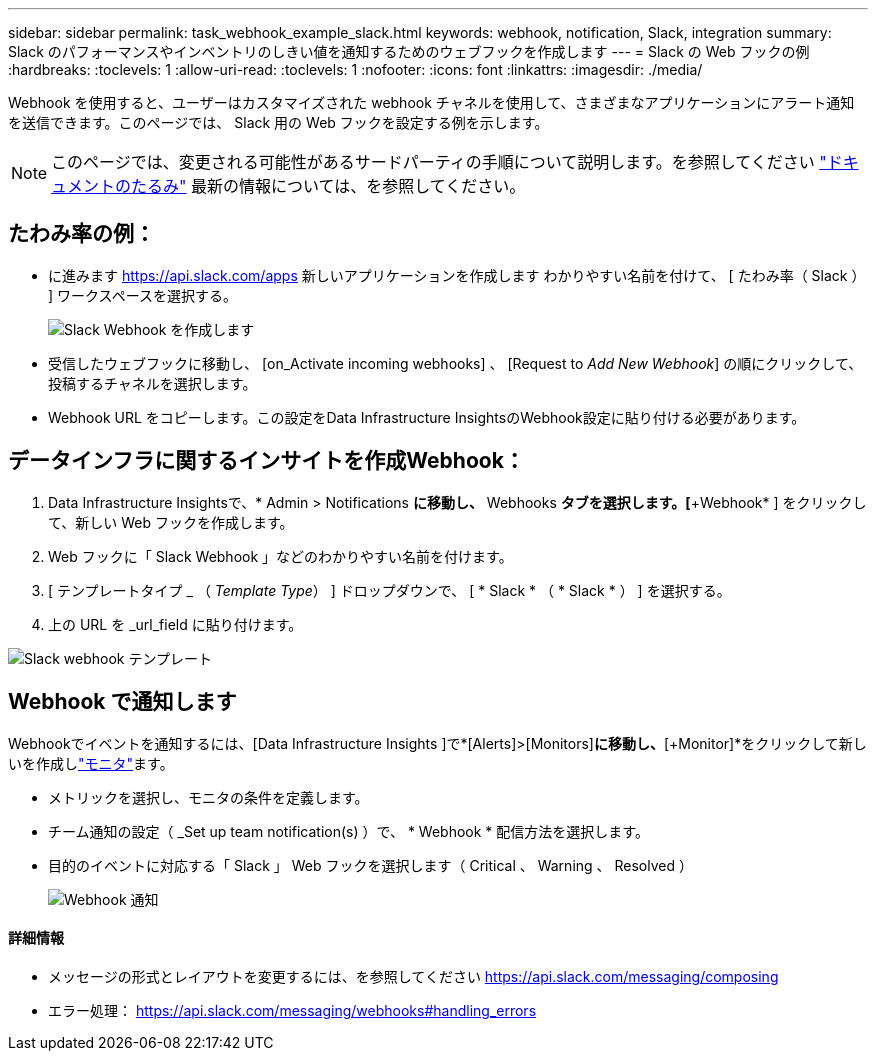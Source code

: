 ---
sidebar: sidebar 
permalink: task_webhook_example_slack.html 
keywords: webhook, notification, Slack, integration 
summary: Slack のパフォーマンスやインベントリのしきい値を通知するためのウェブフックを作成します 
---
= Slack の Web フックの例
:hardbreaks:
:toclevels: 1
:allow-uri-read: 
:toclevels: 1
:nofooter: 
:icons: font
:linkattrs: 
:imagesdir: ./media/


[role="lead"]
Webhook を使用すると、ユーザーはカスタマイズされた webhook チャネルを使用して、さまざまなアプリケーションにアラート通知を送信できます。このページでは、 Slack 用の Web フックを設定する例を示します。


NOTE: このページでは、変更される可能性があるサードパーティの手順について説明します。を参照してください link:https://slack.com/help/articles/115005265063-Incoming-webhooks-for-Slack["ドキュメントのたるみ"] 最新の情報については、を参照してください。



== たわみ率の例：

* に進みます https://api.slack.com/apps[] 新しいアプリケーションを作成します  わかりやすい名前を付けて、 [ たわみ率（ Slack ） ] ワークスペースを選択する。
+
image:Webhooks_Slack_Create_Webhook.png["Slack Webhook を作成します"]

* 受信したウェブフックに移動し、 [on_Activate incoming webhooks] 、 [Request to _Add New Webhook_] の順にクリックして、投稿するチャネルを選択します。
* Webhook URL をコピーします。この設定をData Infrastructure InsightsのWebhook設定に貼り付ける必要があります。




== データインフラに関するインサイトを作成Webhook：

. Data Infrastructure Insightsで、* Admin > Notifications *に移動し、* Webhooks *タブを選択します。[*+Webhook* ] をクリックして、新しい Web フックを作成します。
. Web フックに「 Slack Webhook 」などのわかりやすい名前を付けます。
. [ テンプレートタイプ _ （ _Template Type_） ] ドロップダウンで、 [ * Slack * （ * Slack * ） ] を選択する。
. 上の URL を _url_field に貼り付けます。


image:Webhooks-Slack_example.png["Slack webhook テンプレート"]



== Webhook で通知します

Webhookでイベントを通知するには、[Data Infrastructure Insights ]で*[Alerts]>[Monitors]*に移動し、*[+Monitor]*をクリックして新しいを作成しlink:task_create_monitor.html["モニタ"]ます。

* メトリックを選択し、モニタの条件を定義します。
* チーム通知の設定（ _Set up team notification(s) ）で、 * Webhook * 配信方法を選択します。
* 目的のイベントに対応する「 Slack 」 Web フックを選択します（ Critical 、 Warning 、 Resolved ）
+
image:Webhooks_Slack_Notifications.png["Webhook 通知"]





==== 詳細情報

* メッセージの形式とレイアウトを変更するには、を参照してください https://api.slack.com/messaging/composing[]
* エラー処理： https://api.slack.com/messaging/webhooks#handling_errors[]

